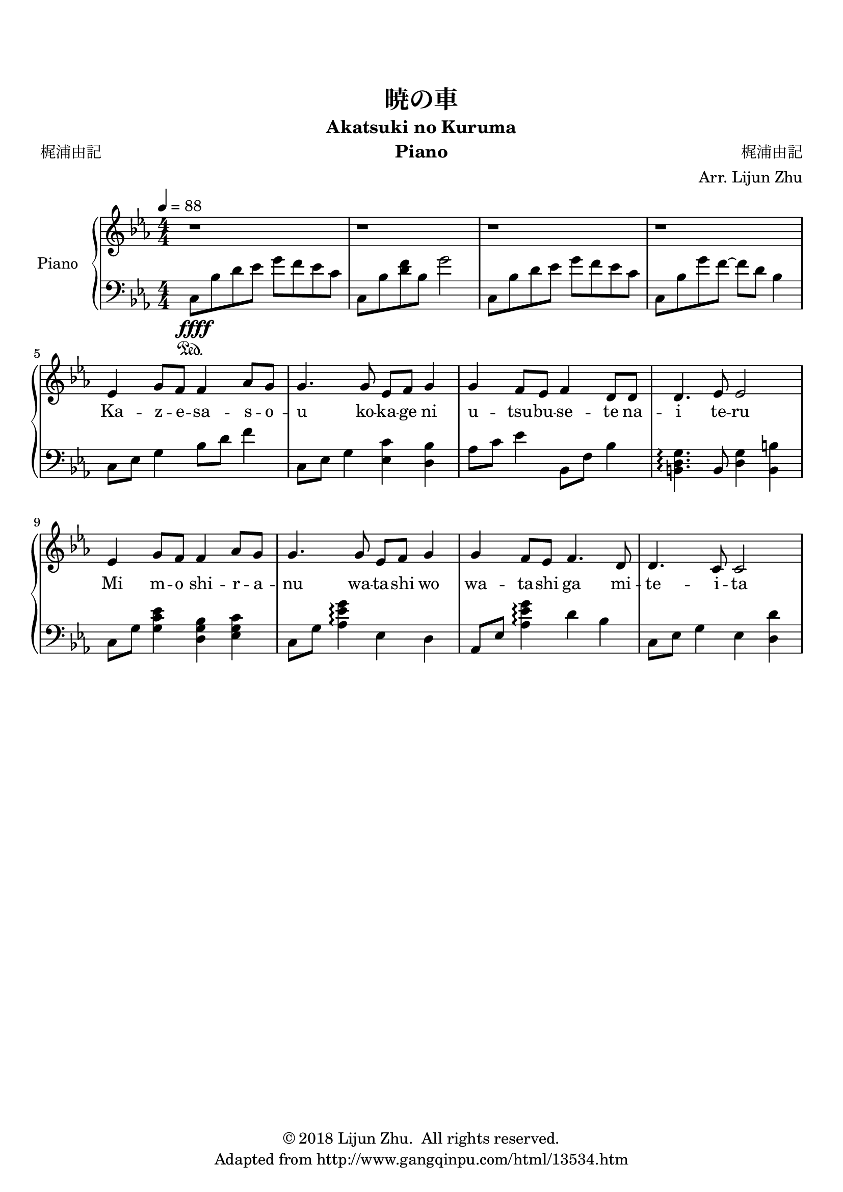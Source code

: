 \version "2.18.2"

% Source: https://www.8notes.com/scores/2904.asp

\paper {
    top-margin = 20
    left-margin = 10
    right-margin = 10
}

\header {
    title = "暁の車"
    subtitle = "Akatsuki no Kuruma"
    instrument = "Piano"

    composer = "梶浦由記"
    arranger = "Arr. Lijun Zhu"
    poet = "梶浦由記"

    tagline = "Adapted from http://www.gangqinpu.com/html/13534.htm"
    copyright = \markup { \char ##x00A9 "2018 Lijun Zhu.  All rights reserved." }
}

upper = {
    \tempo 4 = 88
    \clef treble
    \key ees \major
    \numericTimeSignature \time 4/4
    r1 | r1 | r1 | r1 |                         \break
    ees'4 g'8 f'8 f'4 aes'8 g'8 |
    g'4. g'8 ees'8 f'8 g'4 |
    g'4 f'8 ees'8 f'4 d'8 d'8 |
    d'4. ees'8 ees'2 |                          \break
    ees'4 g'8 f'8 f'4 aes'8 g'8 |
    g'4. g'8 ees'8 f'8 g'4 |
    g'4 f'8 ees'8 f'4. d'8 |
    d'4. c'8 c'2 |

}

lower = {
    \clef bass
    \key ees \major
    \numericTimeSignature \time 4/4
    c8\sustainOn\ffff bes8 d'8 ees'8 g'8 f'8 ees'8 c'8 |
    c8 bes8 <d' f'>8 bes8 g'2 |
    c8 bes8 d'8 ees'8 g'8 f'8 ees'8 c'8 |
    c8 bes8 g'8 f'8~ f'8 d'8 bes4|              \break
    c8 ees8 g4 bes8 d'8 f'4 |
    c8 ees8 g4 <ees c'>4 <d bes>4 |
    aes8 c'8 ees'4 bes,8 f8 bes4 |
    <b, d g>4.\arpeggio b,8 <d g>4 <b, b>4 |    \break
    c8 g8 <g c' ees'>4 <d g bes>4 <ees g c'>4 |
    c8 g8 <aes es' g'>4\arpeggio ees4 d4 |
    aes,8 ees8 <aes es' g'>4\arpeggio d'4 bes4 |
    c8 ees8  g4 ees4 <d d'>4 |                       \break
}

text = \lyricmode {
    Ka -- z -- e -- sa -- s -- o -- u ko -- ka -- ge ni u -- tsu -- bu -- se -- te na -- i te -- ru
    Mi m -- o shi -- r -- a -- nu wa -- ta -- shi wo wa -- ta -- shi ga mi -- te -- i -- ta
}

\score {
    \new PianoStaff <<
        \set PianoStaff.instrumentName = #"Piano "
        \new Staff = "upper" { \new Voice = "singer" \upper }
        \new Lyrics \lyricsto "singer" \text
        \new Staff = "lower" \lower
    >>
    \layout {
        % indent = #0
        % line-width = #120
        ragged-right = ##f
    }
    \midi { }
}
